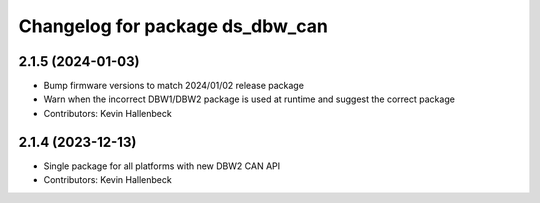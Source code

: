 ^^^^^^^^^^^^^^^^^^^^^^^^^^^^^^^^
Changelog for package ds_dbw_can
^^^^^^^^^^^^^^^^^^^^^^^^^^^^^^^^

2.1.5 (2024-01-03)
------------------
* Bump firmware versions to match 2024/01/02 release package
* Warn when the incorrect DBW1/DBW2 package is used at runtime and suggest the correct package
* Contributors: Kevin Hallenbeck

2.1.4 (2023-12-13)
------------------
* Single package for all platforms with new DBW2 CAN API
* Contributors: Kevin Hallenbeck
